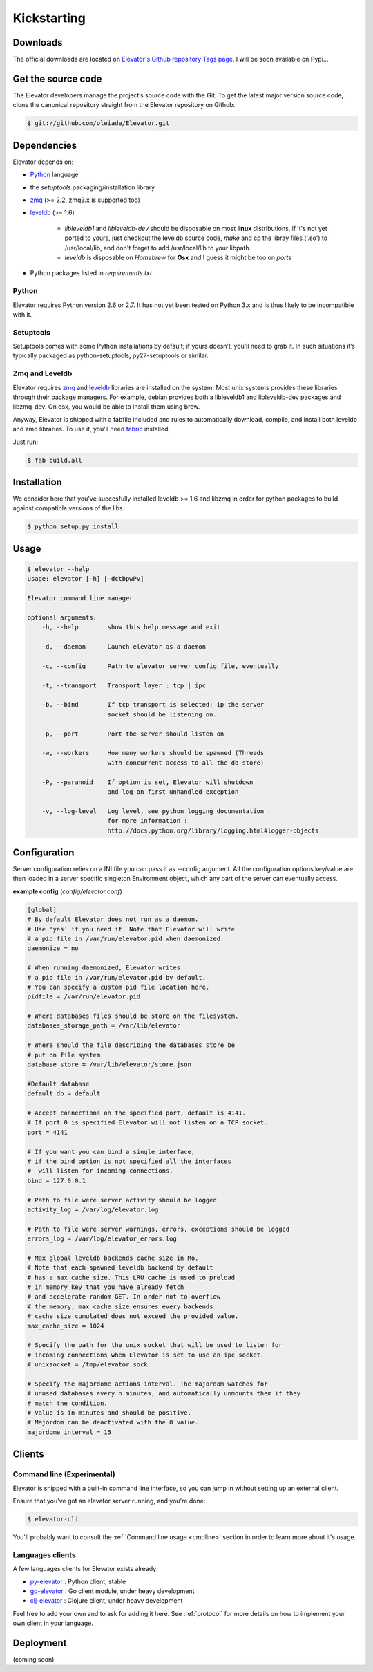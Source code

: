 .. _guide:

=============
Kickstarting
=============

.. _downloads:

Downloads
==========

The official downloads are located on `Elevator's Github repository Tags page <http://github.com/oleiade/Elevator/tags>`_. I will be soon available on Pypi...

Get the source code
====================

The Elevator developers manage the project’s source code with the Git. To get the latest major version source code, clone the canonical repository straight from the Elevator repository on Github:

.. code-block:: bash

    $ git://github.com/oleiade/Elevator.git

.. _dependencies:

Dependencies
==================

Elevator depends on:

* `Python <www.python.org>`_ language
* the `setuptools` packaging/installation library
* `zmq <http://zeromq.org>`_ (>= 2.2, zmq3.x is supported too)
* `leveldb <http://code.google.com/p/leveldb/>`_ (>= 1.6)

    * `libleveldb1` and `libleveldb-dev` should be disposable on most **linux** distributions, if it's not yet ported to yours, just checkout the leveldb source code, `make` and cp the libray files ('.so') to /usr/local/lib, and don't forget to add /usr/local/lib to your libpath.

    * `leveldb` is disposable on *Homebrew* for **Osx** and I guess it might be too on *ports*

* Python packages listed in `requirements.txt`

Python
-----------

Elevator requires Python version 2.6 or 2.7. It has not yet been tested on Python 3.x and is thus likely to be incompatible with it.

Setuptools
-----------------

Setuptools comes with some Python installations by default; if yours doesn’t, you’ll need to grab it. In such situations it’s typically packaged as python-setuptools, py27-setuptools or similar.


Zmq and Leveldb
--------------------

Elevator requires `zmq <http://zeromq.org>`_ and `leveldb <http://code.google.com/p/leveldb/>`_ libraries are installed on the system. Most unix systems provides
these libraries through their package managers. For example, debian provides both a libleveldb1 and libleveldb-dev packages and libzmq-dev. On osx, you would be able to install them using brew.

Anyway, Elevator is shipped with a fabfile included and rules to automatically download, compile, and install
both leveldb and zmq libraries. To use it, you'll need `fabric <http://docs.fabfile.org/>`_ installed.

Just run:

.. code-block:: bash

    $ fab build.all


.. _installation:

Installation
==================

We consider here that you've succesfully installed leveldb >= 1.6 and libzmq in order
for python packages to build against compatible versions of the libs.

.. code-block:: bash

    $ python setup.py install

.. _usage:

Usage
=====

.. code-block:: bash

    $ elevator --help
    usage: elevator [-h] [-dctbpwPv]

    Elevator command line manager

    optional arguments:
        -h, --help        show this help message and exit

        -d, --daemon      Launch elevator as a daemon

        -c, --config      Path to elevator server config file, eventually

        -t, --transport   Transport layer : tcp | ipc

        -b, --bind        If tcp transport is selected: ip the server
                          socket should be listening on.

        -p, --port        Port the server should listen on

        -w, --workers     How many workers should be spawned (Threads
                          with concurrent access to all the db store)

        -P, --paranoid    If option is set, Elevator will shutdown
                          and log on first unhandled exception

        -v, --log-level   Log level, see python logging documentation
                          for more information :
                          http://docs.python.org/library/logging.html#logger-objects


.. _configuration:

Configuration
================

Server configuration relies on a INI file you can pass it as --config argument. All the configuration options key/value are then loaded in a server specific singleton Environment object, which any part of the server can eventually access.

**example config** (*config/elevator.conf*)


.. code-block:: ini

    [global]
    # By default Elevator does not run as a daemon.
    # Use 'yes' if you need it. Note that Elevator will write
    # a pid file in /var/run/elevator.pid when daemonized.
    daemonize = no

    # When running daemonized, Elevator writes
    # a pid file in /var/run/elevator.pid by default.
    # You can specify a custom pid file location here.
    pidfile = /var/run/elevator.pid

    # Where databases files should be store on the filesystem.
    databases_storage_path = /var/lib/elevator

    # Where should the file describing the databases store be
    # put on file system
    database_store = /var/lib/elevator/store.json

    #Default database
    default_db = default

    # Accept connections on the specified port, default is 4141.
    # If port 0 is specified Elevator will not listen on a TCP socket.
    port = 4141

    # If you want you can bind a single interface,
    # if the bind option is not specified all the interfaces
    #  will listen for incoming connections.
    bind = 127.0.0.1

    # Path to file were server activity should be logged
    activity_log = /var/log/elevator.log

    # Path to file were server warnings, errors, exceptions should be logged
    errors_log = /var/log/elevator_errors.log

    # Max global leveldb backends cache size in Mo.
    # Note that each spawned leveldb backend by default
    # has a max_cache_size. This LRU cache is used to preload
    # in memory key that you have already fetch
    # and accelerate random GET. In order not to overflow
    # the memory, max_cache_size ensures every backends
    # cache size cumulated does not exceed the provided value.
    max_cache_size = 1024

    # Specify the path for the unix socket that will be used to listen for
    # incoming connections when Elevator is set to use an ipc socket.
    # unixsocket = /tmp/elevator.sock

    # Specify the majordome actions interval. The majordom watches for
    # unused databases every n minutes, and automatically unmounts them if they
    # match the condition.
    # Value is in minutes and should be positive.
    # Majordom can be deactivated with the 0 value.
    majordome_interval = 15


.. _clients:

Clients
=======

Command line (Experimental)
--------------------------------

Elevator is shipped with a built-in command line interface, so you can jump in without
setting up an external client.

Ensure that you've got an elevator server running, and you're done:

.. code-block:: bash

    $ elevator-cli

You'll probably want to consult the :ref:`Command line usage <cmdline>` section in order to learn more about
it's usage.

Languages clients
-----------------------

A few languages clients for Elevator exists already:

* `py-elevator <http://github.com/oleiade/py-elevator>`_ : Python client, stable
* `go-elevator <http://github.com/oleiade/go-elevator>`_ : Go client module, under heavy development
* `clj-elevator <http://github.com/oleiade/clj-elevator>`_ : Clojure client, under heavy development

Feel free to add your own and to ask for adding it here. See :ref:`protocol` for more details on how
to implement your own client in your language.


.. _deployment:

Deployment
============

(coming soon)
